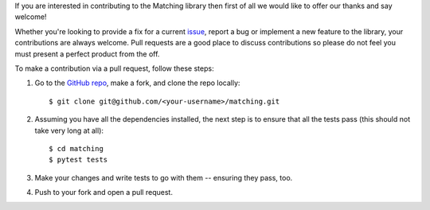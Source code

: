 If you are interested in contributing to the Matching library then first of all
we would like to offer our thanks and say welcome!

Whether you're looking to provide a fix for a current `issue
<https://github.com/daffidwilde/matching/issues>`_, report a bug or implement a
new feature to the library, your contributions are always welcome. Pull requests
are a good place to discuss contributions so please do not feel you must present
a perfect product from the off.

To make a contribution via a pull request, follow these steps:

1. Go to the `GitHub repo <https://github.com/daffidwilde/matching>`_,
   make a fork, and clone the repo locally::

       $ git clone git@github.com/<your-username>/matching.git

2. Assuming you have all the dependencies installed, the next step is to ensure
   that all the tests pass (this should not take very long at all)::

       $ cd matching
       $ pytest tests

3. Make your changes and write tests to go with them -- ensuring they pass, too.

4. Push to your fork and open a pull request.

